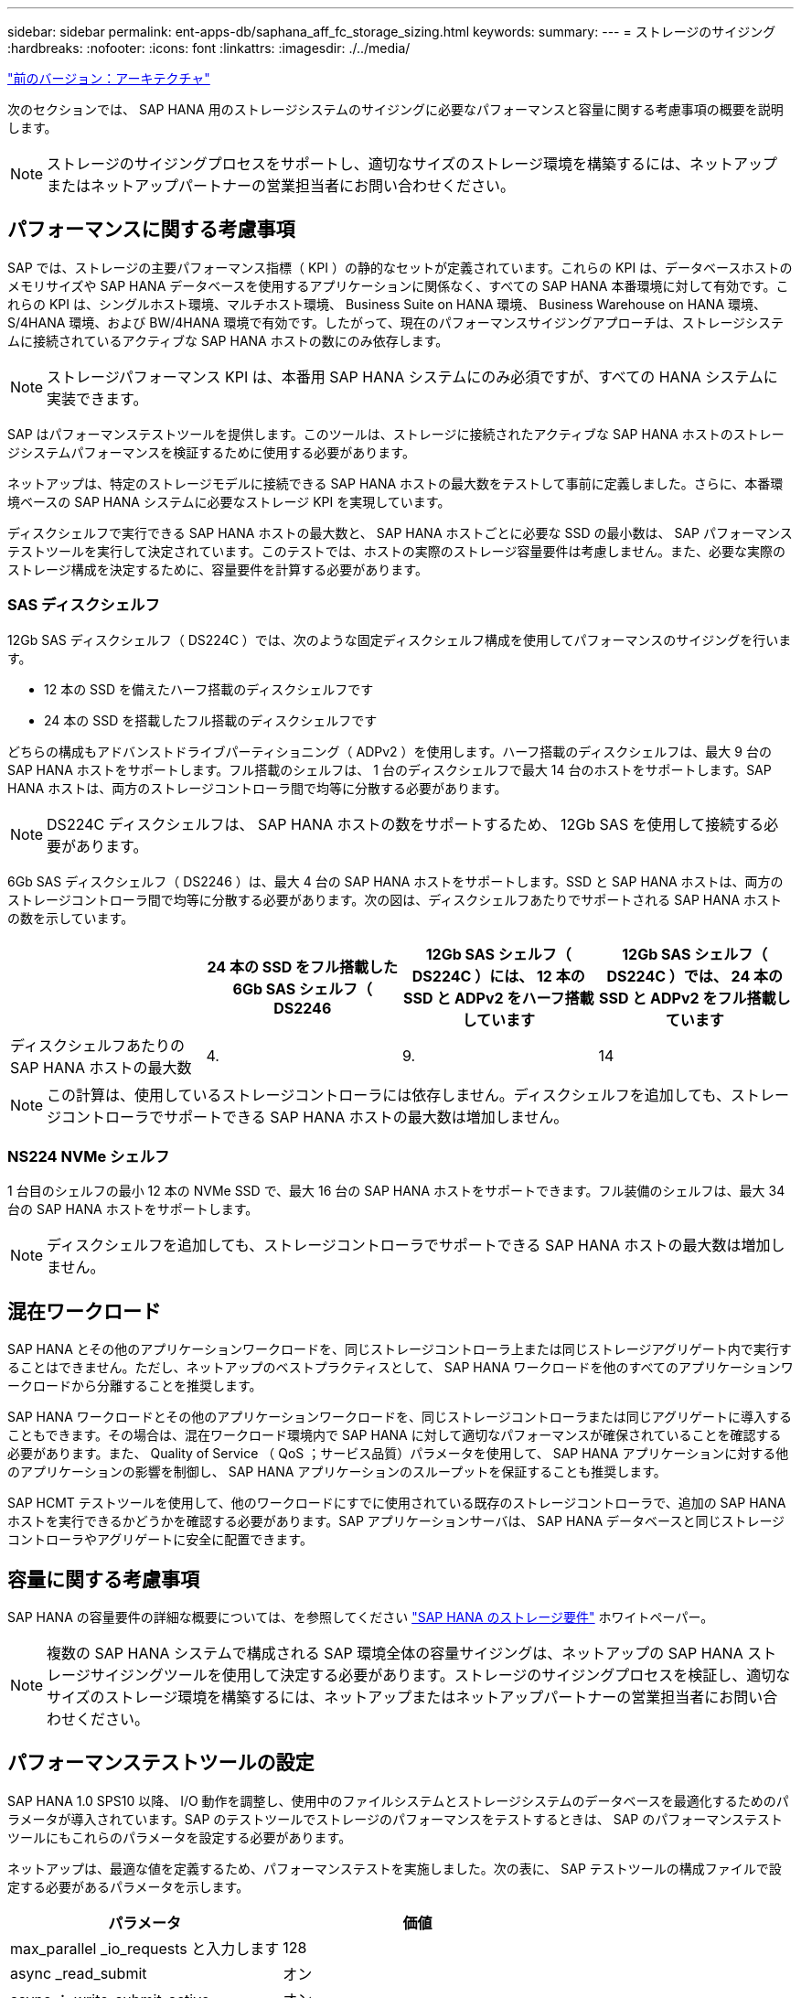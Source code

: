 ---
sidebar: sidebar 
permalink: ent-apps-db/saphana_aff_fc_storage_sizing.html 
keywords:  
summary:  
---
= ストレージのサイジング
:hardbreaks:
:nofooter: 
:icons: font
:linkattrs: 
:imagesdir: ./../media/


link:saphana_aff_fc_architecture.html["前のバージョン：アーキテクチャ"]

次のセクションでは、 SAP HANA 用のストレージシステムのサイジングに必要なパフォーマンスと容量に関する考慮事項の概要を説明します。


NOTE: ストレージのサイジングプロセスをサポートし、適切なサイズのストレージ環境を構築するには、ネットアップまたはネットアップパートナーの営業担当者にお問い合わせください。



== パフォーマンスに関する考慮事項

SAP では、ストレージの主要パフォーマンス指標（ KPI ）の静的なセットが定義されています。これらの KPI は、データベースホストのメモリサイズや SAP HANA データベースを使用するアプリケーションに関係なく、すべての SAP HANA 本番環境に対して有効です。これらの KPI は、シングルホスト環境、マルチホスト環境、 Business Suite on HANA 環境、 Business Warehouse on HANA 環境、 S/4HANA 環境、および BW/4HANA 環境で有効です。したがって、現在のパフォーマンスサイジングアプローチは、ストレージシステムに接続されているアクティブな SAP HANA ホストの数にのみ依存します。


NOTE: ストレージパフォーマンス KPI は、本番用 SAP HANA システムにのみ必須ですが、すべての HANA システムに実装できます。

SAP はパフォーマンステストツールを提供します。このツールは、ストレージに接続されたアクティブな SAP HANA ホストのストレージシステムパフォーマンスを検証するために使用する必要があります。

ネットアップは、特定のストレージモデルに接続できる SAP HANA ホストの最大数をテストして事前に定義しました。さらに、本番環境ベースの SAP HANA システムに必要なストレージ KPI を実現しています。

ディスクシェルフで実行できる SAP HANA ホストの最大数と、 SAP HANA ホストごとに必要な SSD の最小数は、 SAP パフォーマンステストツールを実行して決定されています。このテストでは、ホストの実際のストレージ容量要件は考慮しません。また、必要な実際のストレージ構成を決定するために、容量要件を計算する必要があります。



=== SAS ディスクシェルフ

12Gb SAS ディスクシェルフ（ DS224C ）では、次のような固定ディスクシェルフ構成を使用してパフォーマンスのサイジングを行います。

* 12 本の SSD を備えたハーフ搭載のディスクシェルフです
* 24 本の SSD を搭載したフル搭載のディスクシェルフです


どちらの構成もアドバンストドライブパーティショニング（ ADPv2 ）を使用します。ハーフ搭載のディスクシェルフは、最大 9 台の SAP HANA ホストをサポートします。フル搭載のシェルフは、 1 台のディスクシェルフで最大 14 台のホストをサポートします。SAP HANA ホストは、両方のストレージコントローラ間で均等に分散する必要があります。


NOTE: DS224C ディスクシェルフは、 SAP HANA ホストの数をサポートするため、 12Gb SAS を使用して接続する必要があります。

6Gb SAS ディスクシェルフ（ DS2246 ）は、最大 4 台の SAP HANA ホストをサポートします。SSD と SAP HANA ホストは、両方のストレージコントローラ間で均等に分散する必要があります。次の図は、ディスクシェルフあたりでサポートされる SAP HANA ホストの数を示しています。

|===
|  | 24 本の SSD をフル搭載した 6Gb SAS シェルフ（ DS2246 | 12Gb SAS シェルフ（ DS224C ）には、 12 本の SSD と ADPv2 をハーフ搭載しています | 12Gb SAS シェルフ（ DS224C ）では、 24 本の SSD と ADPv2 をフル搭載しています 


| ディスクシェルフあたりの SAP HANA ホストの最大数 | 4. | 9. | 14 
|===

NOTE: この計算は、使用しているストレージコントローラには依存しません。ディスクシェルフを追加しても、ストレージコントローラでサポートできる SAP HANA ホストの最大数は増加しません。



=== NS224 NVMe シェルフ

1 台目のシェルフの最小 12 本の NVMe SSD で、最大 16 台の SAP HANA ホストをサポートできます。フル装備のシェルフは、最大 34 台の SAP HANA ホストをサポートします。


NOTE: ディスクシェルフを追加しても、ストレージコントローラでサポートできる SAP HANA ホストの最大数は増加しません。



== 混在ワークロード

SAP HANA とその他のアプリケーションワークロードを、同じストレージコントローラ上または同じストレージアグリゲート内で実行することはできません。ただし、ネットアップのベストプラクティスとして、 SAP HANA ワークロードを他のすべてのアプリケーションワークロードから分離することを推奨します。

SAP HANA ワークロードとその他のアプリケーションワークロードを、同じストレージコントローラまたは同じアグリゲートに導入することもできます。その場合は、混在ワークロード環境内で SAP HANA に対して適切なパフォーマンスが確保されていることを確認する必要があります。また、 Quality of Service （ QoS ；サービス品質）パラメータを使用して、 SAP HANA アプリケーションに対する他のアプリケーションの影響を制御し、 SAP HANA アプリケーションのスループットを保証することも推奨します。

SAP HCMT テストツールを使用して、他のワークロードにすでに使用されている既存のストレージコントローラで、追加の SAP HANA ホストを実行できるかどうかを確認する必要があります。SAP アプリケーションサーバは、 SAP HANA データベースと同じストレージコントローラやアグリゲートに安全に配置できます。



== 容量に関する考慮事項

SAP HANA の容量要件の詳細な概要については、を参照してください http://go.sap.com/documents/2015/03/74cdb554-5a7c-0010-82c7-eda71af511fa.html["SAP HANA のストレージ要件"^] ホワイトペーパー。


NOTE: 複数の SAP HANA システムで構成される SAP 環境全体の容量サイジングは、ネットアップの SAP HANA ストレージサイジングツールを使用して決定する必要があります。ストレージのサイジングプロセスを検証し、適切なサイズのストレージ環境を構築するには、ネットアップまたはネットアップパートナーの営業担当者にお問い合わせください。



== パフォーマンステストツールの設定

SAP HANA 1.0 SPS10 以降、 I/O 動作を調整し、使用中のファイルシステムとストレージシステムのデータベースを最適化するためのパラメータが導入されています。SAP のテストツールでストレージのパフォーマンスをテストするときは、 SAP のパフォーマンステストツールにもこれらのパラメータを設定する必要があります。

ネットアップは、最適な値を定義するため、パフォーマンステストを実施しました。次の表に、 SAP テストツールの構成ファイルで設定する必要があるパラメータを示します。

|===
| パラメータ | 価値 


| max_parallel _io_requests と入力します | 128 


| async _read_submit | オン 


| async ： write_submit_active | オン 


| async_write_submit_bblocks | すべて 
|===
SAP テストツールの設定の詳細については、を参照してください https://service.sap.com/sap/support/notes/1943937["SAP ノート 1943937"^] HWCCT （ SAP HANA 1.0 ）および HCMT/HCOT 用（ SAP HANA 2.0 ）。

次の例は、 HCMT/HCOT 実行プランに変数を設定する方法を示しています。

....
…
{
         "Comment": "Log Volume: Controls whether read requests are submitted asynchronously, default is 'on'",
         "Name": "LogAsyncReadSubmit",
         "Value": "on",
         "Request": "false"
      },
      {
         "Comment": "Data Volume: Controls whether read requests are submitted asynchronously, default is 'on'",
         "Name": "DataAsyncReadSubmit",
         "Value": "on",
         "Request": "false"
      },
      {
         "Comment": "Log Volume: Controls whether write requests can be submitted asynchronously",
         "Name": "LogAsyncWriteSubmitActive",
         "Value": "on",
         "Request": "false"
      },
      {
         "Comment": "Data Volume: Controls whether write requests can be submitted asynchronously",
         "Name": "DataAsyncWriteSubmitActive",
         "Value": "on",
         "Request": "false"
      },
      {
         "Comment": "Log Volume: Controls which blocks are written asynchronously. Only relevant if AsyncWriteSubmitActive is 'on' or 'auto' and file system is flagged as requiring asynchronous write submits",
         "Name": "LogAsyncWriteSubmitBlocks",
         "Value": "all",
         "Request": "false"
      },
      {
         "Comment": "Data Volume: Controls which blocks are written asynchronously. Only relevant if AsyncWriteSubmitActive is 'on' or 'auto' and file system is flagged as requiring asynchronous write submits",
         "Name": "DataAsyncWriteSubmitBlocks",
         "Value": "all",
         "Request": "false"
      },
      {
         "Comment": "Log Volume: Maximum number of parallel I/O requests per completion queue",
         "Name": "LogExtMaxParallelIoRequests",
         "Value": "128",
         "Request": "false"
      },
      {
         "Comment": "Data Volume: Maximum number of parallel I/O requests per completion queue",
         "Name": "DataExtMaxParallelIoRequests",
         "Value": "128",
         "Request": "false"
      }, …
....
これらの変数はテスト構成に使用する必要があります。これは通常、 SAP が HCMT/HCOT ツールを使用して提供する事前定義された実行計画の場合です。次に、 4k ログの書き込みテストの例を示します。

....
…
      {
         "ID": "D664D001-933D-41DE-A904F304AEB67906",
         "Note": "File System Write Test",
         "ExecutionVariants": [
            {
               "ScaleOut": {
                  "Port": "${RemotePort}",
                  "Hosts": "${Hosts}",
                  "ConcurrentExecution": "${FSConcurrentExecution}"
               },
               "RepeatCount": "${TestRepeatCount}",
               "Description": "4K Block, Log Volume 5GB, Overwrite",
               "Hint": "Log",
               "InputVector": {
                  "BlockSize": 4096,
                  "DirectoryName": "${LogVolume}",
                  "FileOverwrite": true,
                  "FileSize": 5368709120,
                  "RandomAccess": false,
                  "RandomData": true,
                  "AsyncReadSubmit": "${LogAsyncReadSubmit}",
                  "AsyncWriteSubmitActive": "${LogAsyncWriteSubmitActive}",
                  "AsyncWriteSubmitBlocks": "${LogAsyncWriteSubmitBlocks}",
                  "ExtMaxParallelIoRequests": "${LogExtMaxParallelIoRequests}",
                  "ExtMaxSubmitBatchSize": "${LogExtMaxSubmitBatchSize}",
                  "ExtMinSubmitBatchSize": "${LogExtMinSubmitBatchSize}",
                  "ExtNumCompletionQueues": "${LogExtNumCompletionQueues}",
                  "ExtNumSubmitQueues": "${LogExtNumSubmitQueues}",
                  "ExtSizeKernelIoQueue": "${ExtSizeKernelIoQueue}"
               }
            },
…
....


== ストレージサイジングプロセスの概要

各ストレージモデルの HANA ホストあたりのディスク数と SAP HANA ホストの密度は、 SAP HANA テストツールを使用して決定されています。

サイジングプロセスでは、本番用および非本番用の SAP HANA ホストの数、各ホストの RAM サイズ、ストレージベースの Snapshot コピーのバックアップ保持期間などの詳細が必要です。SAP HANA ホストの数によって、必要なストレージコントローラとディスクの数が決まります。

RAM のサイズ、各 SAP HANA ホストでのディスク上の正味データサイズ、および Snapshot コピーのバックアップ保持期間は、容量サイジングの際に入力として使用されます。

次の図に、サイジングプロセスの概要を示します。

image:saphana_aff_fc_image8.jpg["エラー：グラフィックイメージがありません"]

link:saphana_aff_fc_infrastructure_setup_and_configuration_overview.html["次のステップ：インフラのセットアップと設定"]

